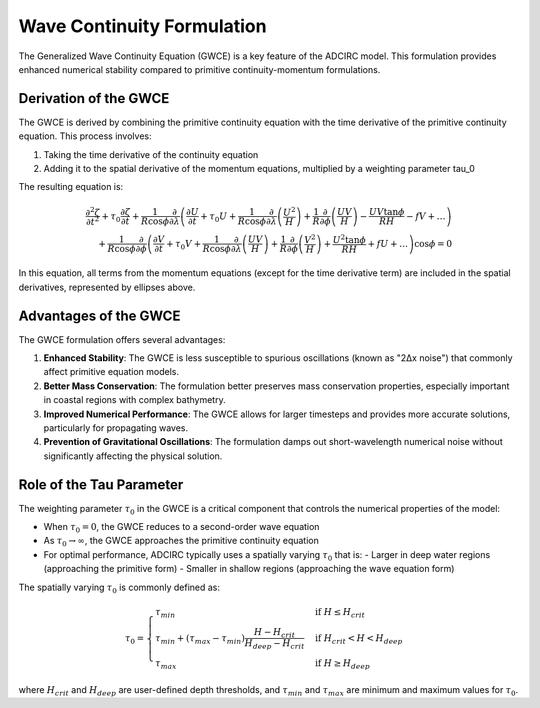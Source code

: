 Wave Continuity Formulation
===========================

The Generalized Wave Continuity Equation (GWCE) is a key feature of the ADCIRC model. This formulation provides enhanced numerical stability compared to primitive continuity-momentum formulations.

Derivation of the GWCE
----------------------

The GWCE is derived by combining the primitive continuity equation with the time derivative of the primitive continuity equation. This process involves:

1. Taking the time derivative of the continuity equation
2. Adding it to the spatial derivative of the momentum equations, multiplied by a weighting parameter tau_0

The resulting equation is:

.. math::

    \frac{\partial^2 \zeta}{\partial t^2} + \tau_0 \frac{\partial \zeta}{\partial t} + \frac{1}{R \cos \phi} \frac{\partial}{\partial \lambda} \left( \frac{\partial U}{\partial t} + \tau_0 U + \frac{1}{R \cos \phi} \frac{\partial}{\partial \lambda} \left( \frac{U^2}{H} \right) + \frac{1}{R} \frac{\partial}{\partial \phi} \left( \frac{UV}{H} \right) - \frac{UV \tan \phi}{RH} - fV + \ldots \right) \\
    + \frac{1}{R \cos \phi} \frac{\partial}{\partial \phi} \left( \frac{\partial V}{\partial t} + \tau_0 V + \frac{1}{R \cos \phi} \frac{\partial}{\partial \lambda} \left( \frac{UV}{H} \right) + \frac{1}{R} \frac{\partial}{\partial \phi} \left( \frac{V^2}{H} \right) + \frac{U^2 \tan \phi}{RH} + fU + \ldots \right) \cos \phi = 0

In this equation, all terms from the momentum equations (except for the time derivative term) are included in the spatial derivatives, represented by ellipses above.

Advantages of the GWCE
----------------------

The GWCE formulation offers several advantages:

1. **Enhanced Stability**: The GWCE is less susceptible to spurious oscillations (known as "2Δx noise") that commonly affect primitive equation models.

2. **Better Mass Conservation**: The formulation better preserves mass conservation properties, especially important in coastal regions with complex bathymetry.

3. **Improved Numerical Performance**: The GWCE allows for larger timesteps and provides more accurate solutions, particularly for propagating waves.

4. **Prevention of Gravitational Oscillations**: The formulation damps out short-wavelength numerical noise without significantly affecting the physical solution.

Role of the Tau Parameter
-------------------------

The weighting parameter :math:`\tau_0` in the GWCE is a critical component that controls the numerical properties of the model:

* When :math:`\tau_0 = 0`, the GWCE reduces to a second-order wave equation
* As :math:`\tau_0 \rightarrow \infty`, the GWCE approaches the primitive continuity equation
* For optimal performance, ADCIRC typically uses a spatially varying :math:`\tau_0` that is:
  - Larger in deep water regions (approaching the primitive form)
  - Smaller in shallow regions (approaching the wave equation form)

The spatially varying :math:`\tau_0` is commonly defined as:

.. math::

    \tau_0 = 
    \begin{cases}
    \tau_{min} & \text{if } H \leq H_{crit} \\
    \tau_{min} + (\tau_{max} - \tau_{min}) \frac{H - H_{crit}}{H_{deep} - H_{crit}} & \text{if } H_{crit} < H < H_{deep} \\
    \tau_{max} & \text{if } H \geq H_{deep}
    \end{cases}

where :math:`H_{crit}` and :math:`H_{deep}` are user-defined depth thresholds, and :math:`\tau_{min}` and :math:`\tau_{max}` are minimum and maximum values for :math:`\tau_0`. 